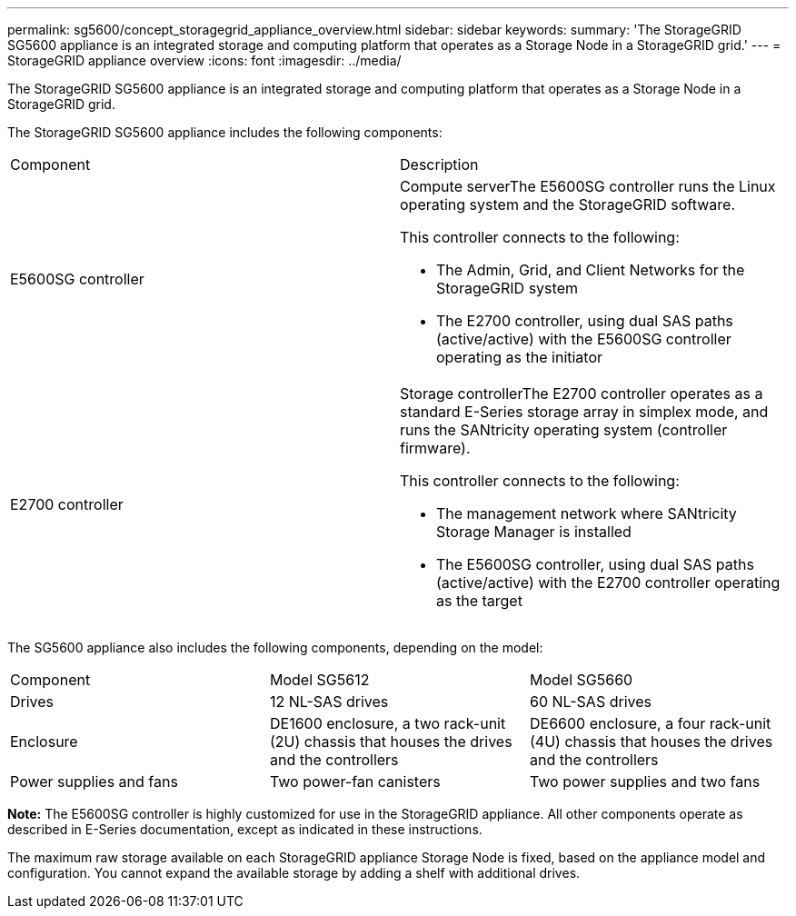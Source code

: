 ---
permalink: sg5600/concept_storagegrid_appliance_overview.html
sidebar: sidebar
keywords: 
summary: 'The StorageGRID SG5600 appliance is an integrated storage and computing platform that operates as a Storage Node in a StorageGRID grid.'
---
= StorageGRID appliance overview
:icons: font
:imagesdir: ../media/

[.lead]
The StorageGRID SG5600 appliance is an integrated storage and computing platform that operates as a Storage Node in a StorageGRID grid.

The StorageGRID SG5600 appliance includes the following components:

|===
| Component| Description
a|
E5600SG controller
a|
Compute serverThe E5600SG controller runs the Linux operating system and the StorageGRID software.

This controller connects to the following:

* The Admin, Grid, and Client Networks for the StorageGRID system
* The E2700 controller, using dual SAS paths (active/active) with the E5600SG controller operating as the initiator

a|
E2700 controller
a|
Storage controllerThe E2700 controller operates as a standard E-Series storage array in simplex mode, and runs the SANtricity operating system (controller firmware).

This controller connects to the following:

* The management network where SANtricity Storage Manager is installed
* The E5600SG controller, using dual SAS paths (active/active) with the E2700 controller operating as the target

|===
The SG5600 appliance also includes the following components, depending on the model:

|===
| Component| Model SG5612| Model SG5660
a|
Drives
a|
12 NL-SAS drives
a|
60 NL-SAS drives
a|
Enclosure
a|
DE1600 enclosure, a two rack-unit (2U) chassis that houses the drives and the controllers
a|
DE6600 enclosure, a four rack-unit (4U) chassis that houses the drives and the controllers
a|
Power supplies and fans
a|
Two power-fan canisters
a|
Two power supplies and two fans
|===
*Note:* The E5600SG controller is highly customized for use in the StorageGRID appliance. All other components operate as described in E-Series documentation, except as indicated in these instructions.

The maximum raw storage available on each StorageGRID appliance Storage Node is fixed, based on the appliance model and configuration. You cannot expand the available storage by adding a shelf with additional drives.
